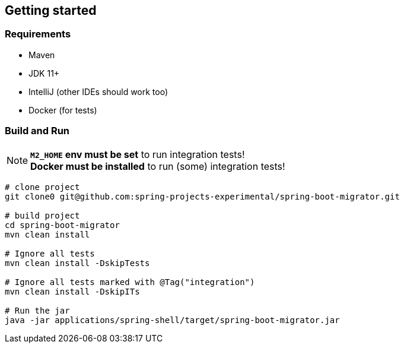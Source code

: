 == Getting started

=== Requirements

* Maven
* JDK 11+
* IntelliJ (other IDEs should work too)
* Docker (for tests)

=== Build and Run

NOTE: *`M2_HOME` env must be set* to run integration tests! +
*Docker must be installed* to run (some) integration tests!

[source,shell]
....
# clone project
git clone0 git@github.com:spring-projects-experimental/spring-boot-migrator.git

# build project
cd spring-boot-migrator
mvn clean install

# Ignore all tests
mvn clean install -DskipTests

# Ignore all tests marked with @Tag("integration")
mvn clean install -DskipITs

# Run the jar
java -jar applications/spring-shell/target/spring-boot-migrator.jar
....
